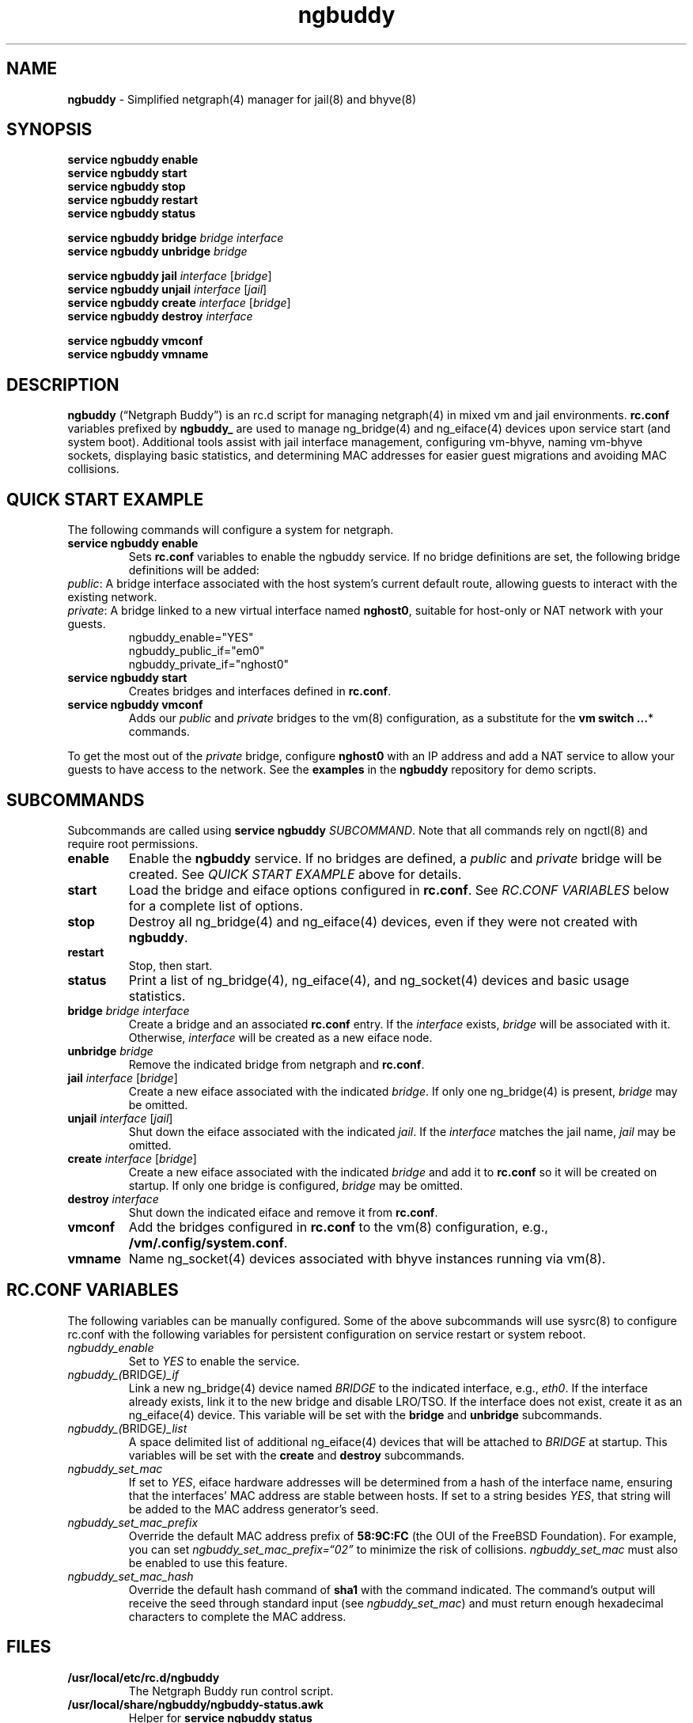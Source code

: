 .\" Automatically generated by Pandoc 3.1.13
.\"
.TH "ngbuddy" "8" "July 8, 2024" "" "System Manager\[cq]s Manual"
.SH NAME
\f[B]ngbuddy\f[R] \- Simplified netgraph(4) manager for jail(8) and
bhyve(8)
.SH SYNOPSIS
\f[B]service ngbuddy enable\f[R]
.PD 0
.P
.PD
\f[B]service ngbuddy start\f[R]
.PD 0
.P
.PD
\f[B]service ngbuddy stop\f[R]
.PD 0
.P
.PD
\f[B]service ngbuddy restart\f[R]
.PD 0
.P
.PD
\f[B]service ngbuddy status\f[R]
.PP
\f[B]service ngbuddy bridge\f[R] \f[I]bridge\f[R] \f[I]interface\f[R]
.PD 0
.P
.PD
\f[B]service ngbuddy unbridge\f[R] \f[I]bridge\f[R]
.PP
\f[B]service ngbuddy jail\f[R] \f[I]interface\f[R] [\f[I]bridge\f[R]]
.PD 0
.P
.PD
\f[B]service ngbuddy unjail\f[R] \f[I]interface\f[R] [\f[I]jail\f[R]]
.PD 0
.P
.PD
\f[B]service ngbuddy create\f[R] \f[I]interface\f[R] [\f[I]bridge\f[R]]
.PD 0
.P
.PD
\f[B]service ngbuddy destroy\f[R] \f[I]interface\f[R]
.PP
\f[B]service ngbuddy vmconf\f[R]
.PD 0
.P
.PD
\f[B]service ngbuddy vmname\f[R]
.SH DESCRIPTION
\f[B]ngbuddy\f[R] (\[lq]Netgraph Buddy\[rq]) is an rc.d script for
managing netgraph(4) in mixed vm and jail environments.
\f[B]rc.conf\f[R] variables prefixed by \f[B]ngbuddy_\f[R] are used to
manage ng_bridge(4) and ng_eiface(4) devices upon service start (and
system boot).
Additional tools assist with jail interface management, configuring
vm\-bhyve, naming vm\-bhyve sockets, displaying basic statistics, and
determining MAC addresses for easier guest migrations and avoiding MAC
collisions.
.SH QUICK START EXAMPLE
The following commands will configure a system for netgraph.
.TP
\f[B]service ngbuddy enable\f[R]
Sets \f[B]rc.conf\f[R] variables to enable the ngbuddy service.
If no bridge definitions are set, the following bridge definitions will
be added:
.PD 0
.P
.PD
\f[I]public\f[R]: A bridge interface associated with the host
system\[cq]s current default route, allowing guests to interact with the
existing network.
.PD 0
.P
.PD
\f[I]private\f[R]: A bridge linked to a new virtual interface named
\f[B]nghost0\f[R], suitable for host\-only or NAT network with your
guests.
.PD 0
.P
.PD
.IP
.EX
    ngbuddy_enable=\[dq]YES\[dq]
    ngbuddy_public_if=\[dq]em0\[dq]
    ngbuddy_private_if=\[dq]nghost0\[dq]
.EE
.TP
\f[B]service ngbuddy start\f[R]
Creates bridges and interfaces defined in \f[B]rc.conf\f[R].
.TP
\f[B]service ngbuddy vmconf\f[R]
Adds our \f[I]public\f[R] and \f[I]private\f[R] bridges to the vm(8)
configuration, as a substitute for the \f[B]vm switch \&...\f[R]*
commands.
.PP
To get the most out of the \f[I]private\f[R] bridge, configure
\f[B]nghost0\f[R] with an IP address and add a NAT service to allow your
guests to have access to the network.
See the \f[B]examples\f[R] in the \f[B]ngbuddy\f[R] repository for demo
scripts.
.SH SUBCOMMANDS
Subcommands are called using \f[B]service ngbuddy\f[R]
\f[I]SUBCOMMAND\f[R].
Note that all commands rely on ngctl(8) and require root permissions.
.TP
\f[B]enable\f[R]
Enable the \f[B]ngbuddy\f[R] service.
If no bridges are defined, a \f[I]public\f[R] and \f[I]private\f[R]
bridge will be created.
See \f[I]QUICK START EXAMPLE\f[R] above for details.
.TP
\f[B]start\f[R]
Load the bridge and eiface options configured in \f[B]rc.conf\f[R].
See \f[I]RC.CONF VARIABLES\f[R] below for a complete list of options.
.TP
\f[B]stop\f[R]
Destroy all ng_bridge(4) and ng_eiface(4) devices, even if they were not
created with \f[B]ngbuddy\f[R].
.TP
\f[B]restart\f[R]
Stop, then start.
.TP
\f[B]status\f[R]
Print a list of ng_bridge(4), ng_eiface(4), and ng_socket(4) devices and
basic usage statistics.
.TP
\f[B]bridge\f[R] \f[I]bridge\f[R] \f[I]interface\f[R]
Create a bridge and an associated \f[B]rc.conf\f[R] entry.
If the \f[I]interface\f[R] exists, \f[I]bridge\f[R] will be associated
with it.
Otherwise, \f[I]interface\f[R] will be created as a new eiface node.
.TP
\f[B]unbridge\f[R] \f[I]bridge\f[R]
Remove the indicated bridge from netgraph and \f[B]rc.conf\f[R].
.TP
\f[B]jail\f[R] \f[I]interface\f[R] [\f[I]bridge\f[R]]
Create a new eiface associated with the indicated \f[I]bridge\f[R].
If only one ng_bridge(4) is present, \f[I]bridge\f[R] may be omitted.
.TP
\f[B]unjail\f[R] \f[I]interface\f[R] [\f[I]jail\f[R]]
Shut down the eiface associated with the indicated \f[I]jail\f[R].
If the \f[I]interface\f[R] matches the jail name, \f[I]jail\f[R] may be
omitted.
.TP
\f[B]create\f[R] \f[I]interface\f[R] [\f[I]bridge\f[R]]
Create a new eiface associated with the indicated \f[I]bridge\f[R] and
add it to \f[B]rc.conf\f[R] so it will be created on startup.
If only one bridge is configured, \f[I]bridge\f[R] may be omitted.
.TP
\f[B]destroy\f[R] \f[I]interface\f[R]
Shut down the indicated eiface and remove it from \f[B]rc.conf\f[R].
.TP
\f[B]vmconf\f[R]
Add the bridges configured in \f[B]rc.conf\f[R] to the vm(8)
configuration, e.g., \f[B]/vm/.config/system.conf\f[R].
.TP
\f[B]vmname\f[R]
Name ng_socket(4) devices associated with bhyve instances running via
vm(8).
.SH RC.CONF VARIABLES
The following variables can be manually configured.
Some of the above subcommands will use sysrc(8) to configure rc.conf
with the following variables for persistent configuration on service
restart or system reboot.
.TP
\f[I]ngbuddy_enable\f[R]
Set to \f[I]YES\f[R] to enable the service.
.TP
\f[I]ngbuddy_(\f[R]BRIDGE\f[I])_if\f[R]
Link a new ng_bridge(4) device named \f[I]BRIDGE\f[R] to the indicated
interface, e.g., \f[I]eth0\f[R].
If the interface already exists, link it to the new bridge and disable
LRO/TSO.
If the interface does not exist, create it as an ng_eiface(4) device.
This variable will be set with the \f[B]bridge\f[R] and
\f[B]unbridge\f[R] subcommands.
.TP
\f[I]ngbuddy_(\f[R]BRIDGE\f[I])_list\f[R]
A space delimited list of additional ng_eiface(4) devices that will be
attached to \f[I]BRIDGE\f[R] at startup.
This variables will be set with the \f[B]create\f[R] and
\f[B]destroy\f[R] subcommands.
.TP
\f[I]ngbuddy_set_mac\f[R]
If set to \f[I]YES\f[R], eiface hardware addresses will be determined
from a hash of the interface name, ensuring that the interfaces\[cq] MAC
address are stable between hosts.
If set to a string besides \f[I]YES\f[R], that string will be added to
the MAC address generator\[cq]s seed.
.TP
\f[I]ngbuddy_set_mac_prefix\f[R]
Override the default MAC address prefix of \f[B]58:9C:FC\f[R] (the OUI
of the FreeBSD Foundation).
For example, you can set \f[I]ngbuddy_set_mac_prefix=\[lq]02\[rq]\f[R]
to minimize the risk of collisions.
\f[I]ngbuddy_set_mac\f[R] must also be enabled to use this feature.
.TP
\f[I]ngbuddy_set_mac_hash\f[R]
Override the default hash command of \f[B]sha1\f[R] with the command
indicated.
The command\[cq]s output will receive the seed through standard input
(see \f[I]ngbuddy_set_mac\f[R]) and must return enough hexadecimal
characters to complete the MAC address.
.SH FILES
.TP
\f[B]/usr/local/etc/rc.d/ngbuddy\f[R]
The Netgraph Buddy run control script.
.TP
\f[B]/usr/local/share/ngbuddy/ngbuddy\-status.awk\f[R]
Helper for \f[B]service ngbuddy status\f[R]
.TP
\f[B]/usr/local/share/ngbuddy/ngbuddy\-mmd.awk\f[R]
An alternative to \f[B]ngctl dot\f[R] that creates a Mermaid\-JS color
diagram of netgraph nodes.
.SH EXAMPLES
For examples and demo scripts, see \f[B]examples\f[R] at:
https://github.com/bellhyve/netgraph\-buddy
.PP
\f[B]Example 1: Quickly deploy a VNET jail with netgraph using
jail.conf.d\f[R]
.PP
The following steps will configure a jail attached to the interface
associated with the host\[cq]s current default route, likely your LAN,
using DHCP.
.PP
First, set up Netgraph Buddy:
.PD 0
.P
.PD
\- \f[B]service ngbuddy enable\f[R]
.PD 0
.P
.PD
\- \f[B]service ngbuddy start\f[R]
.PD 0
.P
.PD
\- Append \f[B]examples/devfs.rules\f[R] to \f[B]/etc/devfs.rules\f[R]
.PD 0
.P
.PD
.PP
Next, create a new jail:
.PD 0
.P
.PD
\- Set up a FreeBSD base: \f[B]bsdinstall jail /jail/my_jail\f[R]
.PD 0
.P
.PD
\- Enable DHCP in the jail: \f[B]sysrc \-f /jail/my_jail/etc/rc.conf
ifconfig_DEFAULT=SYNCDHCP\f[R]
.PD 0
.P
.PD
.PP
Configure the jail configuration:
.PD 0
.P
.PD
\- Copy \f[B]examples/jail_skel.conf\f[R] to
\f[B]/etc/jail.conf.d/my_jail.conf\f[R]
.PD 0
.P
.PD
\- In \f[B]my_jail.conf\f[R] after the comments, change the word
\f[B]jail_skel\f[R] to your jail\[cq]s name, \f[B]my_jail\f[R]
.PD 0
.P
.PD
\- Run: \f[B]service jail start my_jail\f[R]
.PD 0
.P
.PD
.PP
To create more jails, you can:
.PD 0
.P
.PD
\- Copy \f[B]/jail/my_jail/\f[R] to \f[B]/jail/new_jail1/\f[R]
.PD 0
.P
.PD
\- Copy \f[B]/etc/jail.conf.d/my_jail.conf\f[R] to
\f[B]new_jail1.conf\f[R]
.PD 0
.P
.PD
\- Edit the new configuration as above, chaning the word
\f[B]my_jail\f[R] to \f[B]new_jail1\f[R]
.PD 0
.P
.PD
\- Run: \f[B]service jail start new_jail1\f[R]
.PD 0
.P
.PD
\- And repeat as desired.
.PD 0
.P
.PD
.PP
\f[B]Example 2: An rc.conf example for a slightly more complex
setup\f[R]
.IP
.EX
ngbuddy_enable=\[dq]YES\[dq]
ngbuddy_lan_if=\[dq]igb0\[dq]
ngbuddy_private0_if=\[dq]ng0\[dq]
ngbuddy_private0_list=\[dq]j1p0 j2p0\[dq]
ngbuddy_private1_if=\[dq]ng1\[dq]
ngbuddy_private1_list=\[dq]j1p1 j2p1\[dq]
ngbuddy_tenant_lan_if=\[dq]igb1\[dq]
ngbuddy_tenant_wan_if=\[dq]ix1\[dq]
ngbuddy_wan_if=\[dq]ix0\[dq]
ngbuddy_set_mac=\[dq]belltower\[dq]
ngbuddy_set_mac_prefix=\[dq]02\[dq]
ngbuddy_set_mac_hash=\[dq]sha256\[dq]
.EE
.PP
\f[B]Example 3: Initial status of the above configuration\f[R]
.IP
.EX
lan
  igb0 \f[B](\f[R]upper\f[B])\f[R]: RX 0B, TX 0B
  igb0 \f[B](\f[R]lower\f[B])\f[R]: RX 0B, TX 0B
private0
  j2p0: RX 0B, TX 0B
  j1p0: RX 0B, TX 0B
  ng0: RX 0B, TX 0B
private1
  j2p1: RX 0B, TX 0B
  j1p1: RX 0B, TX 0B
  ng1: RX 0B, TX 0B
tenant_lan
  igb1 \f[B](\f[R]upper\f[B])\f[R]: RX 0B, TX 0B
  igb1 \f[B](\f[R]lower\f[B])\f[R]: RX 0B, TX 0B
tenant_wan
  ix1 \f[B](\f[R]upper\f[B])\f[R]: RX 0B, TX 0B
  ix1 \f[B](\f[R]lower\f[B])\f[R]: RX 0B, TX 0B
wan
  ix0 \f[B](\f[R]upper\f[B])\f[R]: RX 30.69 KB, TX 46.16 KB
  ix0 \f[B](\f[R]lower\f[B])\f[R]: RX 46.32 KB, TX 30.92 KB
.EE
.SH NOTES
These scripts were developed to assist with new netgraph features in
\f[B]vm\-bhyve 1.5+\f[R], and were inspired by the
\f[B]/usr/share/examples/jails/jng\f[R] example script and additional
examples by Klara Systems.
.SH SEE ALSO
jail(8), netgraph(4), ng_bridge(4), ngctl(8), ng_eiface(4),
ng_socket(4), vm(8)
.SH HISTORY
Netgraph Buddy was originally developed as an internal tool for Bell
Tower Integration\[cq]s private cloud in August 2022.
.SH AUTHORS
Daniel J. Bell.
